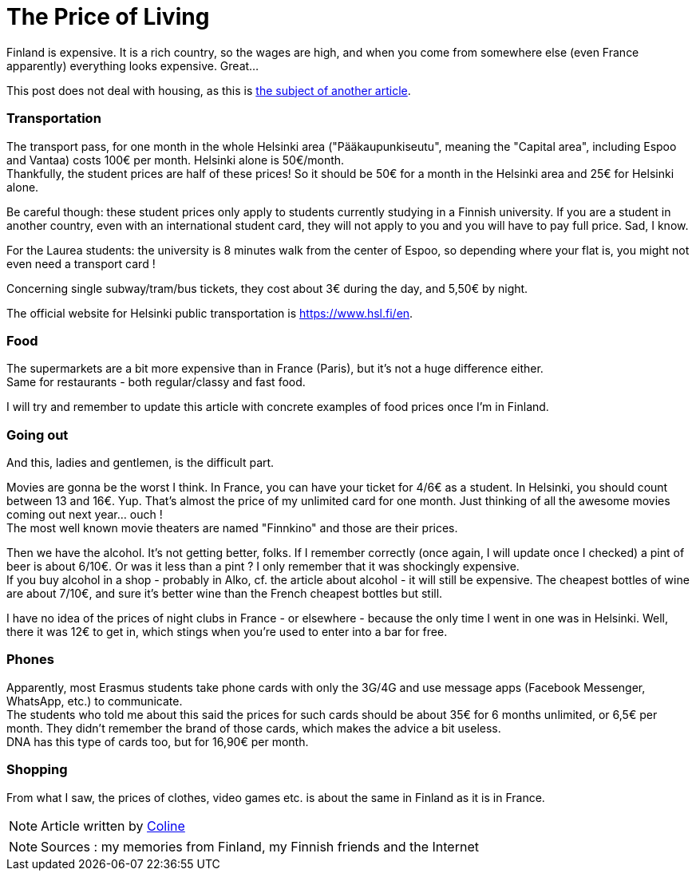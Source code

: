 = The Price of Living
:hp-tags: everyday life, budget, transports, going out, phone, shopping, Coleen's tutorials
:hp-image: https://TeksInHelsinki.github.com/images/article_covers/2.cout_de_la_vie.jpg
:published_at: 2015-08-05

Finland is expensive. It is a rich country, so the wages are high, and when you come from somewhere else (even France apparently) everything looks expensive. Great...

This post does not deal with housing, as this is link:https://teksinhelsinki.github.io/en/2015/08/06/Housing.html[the subject of another article].

=== Transportation

The transport pass, for one month in the whole Helsinki area ("Pääkaupunkiseutu", meaning the "Capital area", including Espoo and Vantaa) costs 100€ per month. Helsinki alone is 50€/month. +
Thankfully, the student prices are half of these prices! So it should be 50€ for a month in the Helsinki area and 25€ for Helsinki alone.

Be careful though: these student prices only apply to students currently studying in a Finnish university. If you are a student in another country, even with an international student card, they will not apply to you and you will have to pay full price. Sad, I know.

For the Laurea students: the university is 8 minutes walk from the center of Espoo, so depending where your flat is, you might not even need a transport card !

Concerning single subway/tram/bus tickets, they cost about 3€ during the day, and 5,50€ by night.

The official website for Helsinki public transportation is https://www.hsl.fi/en.

=== Food

The supermarkets are a bit more expensive than in France (Paris), but it's not a huge difference either. +
Same for restaurants - both regular/classy and fast food.

I will try and remember to update this article with concrete examples of food prices once I'm in Finland.

=== Going out

And this, ladies and gentlemen, is the difficult part.

Movies are gonna be the worst I think. In France, you can have your ticket for 4/6€ as a student. In Helsinki, you should count between 13 and 16€. Yup. That's almost the price of my unlimited card for one month. Just thinking of all the awesome movies coming out next year... ouch ! +
The most well known movie theaters are named "Finnkino" and those are their prices.

Then we have the alcohol. It's not getting better, folks. If I remember correctly (once again, I will update once I checked) a pint of beer is about 6/10€. Or was it less than a pint ? I only remember that it was shockingly expensive. +
If you buy alcohol in a shop - probably in Alko, cf. the article about alcohol - it will still be expensive. The cheapest bottles of wine are about 7/10€, and sure it's better wine than the French cheapest bottles but still.

I have no idea of the prices of night clubs in France - or elsewhere - because the only time I went in one was in Helsinki. Well, there it was 12€ to get in, which stings when you're used to enter into a bar for free.

=== Phones

Apparently, most Erasmus students take phone cards with only the 3G/4G and use message apps (Facebook Messenger, WhatsApp, etc.) to communicate. +
The students who told me about this said the prices for such cards should be about 35€ for 6 months unlimited, or 6,5€ per month. They didn't remember the brand of those cards, which makes the advice a bit useless. +
DNA has this type of cards too, but for 16,90€ per month.

=== Shopping

From what I saw, the prices of clothes, video games etc. is about the same in Finland as it is in France.

NOTE: Article written by link:https://github.com/Lokenstein[Coline]

NOTE: Sources : my memories from Finland, my Finnish friends and the Internet